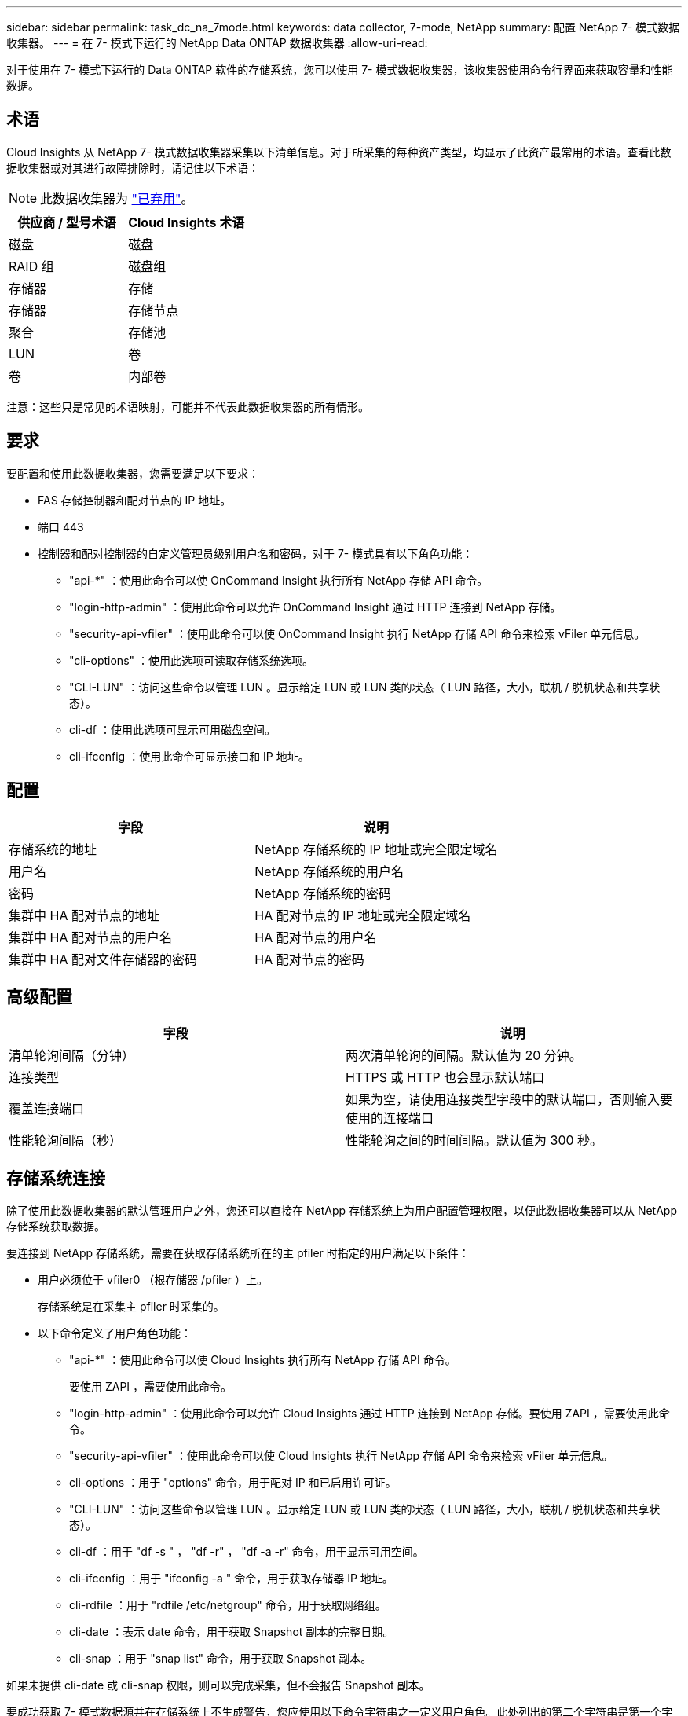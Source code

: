---
sidebar: sidebar 
permalink: task_dc_na_7mode.html 
keywords: data collector, 7-mode, NetApp 
summary: 配置 NetApp 7- 模式数据收集器。 
---
= 在 7- 模式下运行的 NetApp Data ONTAP 数据收集器
:allow-uri-read: 


[role="lead"]
对于使用在 7- 模式下运行的 Data ONTAP 软件的存储系统，您可以使用 7- 模式数据收集器，该收集器使用命令行界面来获取容量和性能数据。



== 术语

Cloud Insights 从 NetApp 7- 模式数据收集器采集以下清单信息。对于所采集的每种资产类型，均显示了此资产最常用的术语。查看此数据收集器或对其进行故障排除时，请记住以下术语：


NOTE: 此数据收集器为 link:task_getting_started_with_cloud_insights.html#useful-definitions["已弃用"]。

[cols="2*"]
|===
| 供应商 / 型号术语 | Cloud Insights 术语 


| 磁盘 | 磁盘 


| RAID 组 | 磁盘组 


| 存储器 | 存储 


| 存储器 | 存储节点 


| 聚合 | 存储池 


| LUN | 卷 


| 卷 | 内部卷 
|===
注意：这些只是常见的术语映射，可能并不代表此数据收集器的所有情形。



== 要求

要配置和使用此数据收集器，您需要满足以下要求：

* FAS 存储控制器和配对节点的 IP 地址。
* 端口 443
* 控制器和配对控制器的自定义管理员级别用户名和密码，对于 7- 模式具有以下角色功能：
+
** "api-*" ：使用此命令可以使 OnCommand Insight 执行所有 NetApp 存储 API 命令。
** "login-http-admin" ：使用此命令可以允许 OnCommand Insight 通过 HTTP 连接到 NetApp 存储。
** "security-api-vfiler" ：使用此命令可以使 OnCommand Insight 执行 NetApp 存储 API 命令来检索 vFiler 单元信息。
** "cli-options" ：使用此选项可读取存储系统选项。
** "CLI-LUN" ：访问这些命令以管理 LUN 。显示给定 LUN 或 LUN 类的状态（ LUN 路径，大小，联机 / 脱机状态和共享状态）。
** cli-df ：使用此选项可显示可用磁盘空间。
** cli-ifconfig ：使用此命令可显示接口和 IP 地址。






== 配置

[cols="2*"]
|===
| 字段 | 说明 


| 存储系统的地址 | NetApp 存储系统的 IP 地址或完全限定域名 


| 用户名 | NetApp 存储系统的用户名 


| 密码 | NetApp 存储系统的密码 


| 集群中 HA 配对节点的地址 | HA 配对节点的 IP 地址或完全限定域名 


| 集群中 HA 配对节点的用户名 | HA 配对节点的用户名 


| 集群中 HA 配对文件存储器的密码 | HA 配对节点的密码 
|===


== 高级配置

[cols="2*"]
|===
| 字段 | 说明 


| 清单轮询间隔（分钟） | 两次清单轮询的间隔。默认值为 20 分钟。 


| 连接类型 | HTTPS 或 HTTP 也会显示默认端口 


| 覆盖连接端口 | 如果为空，请使用连接类型字段中的默认端口，否则输入要使用的连接端口 


| 性能轮询间隔（秒） | 性能轮询之间的时间间隔。默认值为 300 秒。 
|===


== 存储系统连接

除了使用此数据收集器的默认管理用户之外，您还可以直接在 NetApp 存储系统上为用户配置管理权限，以便此数据收集器可以从 NetApp 存储系统获取数据。

要连接到 NetApp 存储系统，需要在获取存储系统所在的主 pfiler 时指定的用户满足以下条件：

* 用户必须位于 vfiler0 （根存储器 /pfiler ）上。
+
存储系统是在采集主 pfiler 时采集的。

* 以下命令定义了用户角色功能：
+
** "api-*" ：使用此命令可以使 Cloud Insights 执行所有 NetApp 存储 API 命令。
+
要使用 ZAPI ，需要使用此命令。

** "login-http-admin" ：使用此命令可以允许 Cloud Insights 通过 HTTP 连接到 NetApp 存储。要使用 ZAPI ，需要使用此命令。
** "security-api-vfiler" ：使用此命令可以使 Cloud Insights 执行 NetApp 存储 API 命令来检索 vFiler 单元信息。
** cli-options ：用于 "options" 命令，用于配对 IP 和已启用许可证。
** "CLI-LUN" ：访问这些命令以管理 LUN 。显示给定 LUN 或 LUN 类的状态（ LUN 路径，大小，联机 / 脱机状态和共享状态）。
** cli-df ：用于 "df -s " ， "df -r" ， "df -a -r" 命令，用于显示可用空间。
** cli-ifconfig ：用于 "ifconfig -a " 命令，用于获取存储器 IP 地址。
** cli-rdfile ：用于 "rdfile /etc/netgroup" 命令，用于获取网络组。
** cli-date ：表示 date 命令，用于获取 Snapshot 副本的完整日期。
** cli-snap ：用于 "snap list" 命令，用于获取 Snapshot 副本。




如果未提供 cli-date 或 cli-snap 权限，则可以完成采集，但不会报告 Snapshot 副本。

要成功获取 7- 模式数据源并在存储系统上不生成警告，您应使用以下命令字符串之一定义用户角色。此处列出的第二个字符串是第一个字符串的简化版本：

* login-http-admin ， api-* ， security-api-vfile ， cli-rdfile ， cli-options ， cli-df ， cli-lun ， cli-ifconfig ， cli-date ， cli-snap ， _
* login-http-admin ， api-* ， security-api-vfile ， cli-




== 故障排除

如果此数据收集器出现问题，请尝试执行以下操作：



=== 清单

[cols="2*"]
|===
| 问题： | 请尝试以下操作： 


| 接收 401 HTTP 响应或 13003 ZAPI 错误代码， ZAPI 返回 " 权限不足 " 或 " 未授权使用此命令 " | 检查用户名和密码以及用户权限。 


| " 无法执行命令 " 错误 | 检查用户是否对设备具有以下权限： • API-* • CLI-DATE • CLI-df • CLI-ifconfig • CLI-LUN • CLI-operations • CLI-rdfile • CLI-Snap • login-http-admin • security-api-vFiler 还会检查 Cloud Insights 是否支持 ONTAP 版本，并验证所使用的凭据是否与设备凭据匹配 


| 集群版本小于 8.1 | 集群支持的最低版本为 8.1 。升级到支持的最低版本。 


| ZAPI 返回 "cluster role is not cluster_mgmt LIF" | AU 需要与集群管理 IP 进行通信。检查 IP 并根据需要更改为其他 IP 


| 错误： " 不支持 7 模式存储器 " | 如果使用此数据收集器发现 7 模式存储器，则可能会发生这种情况。更改 IP 以指向 cdot filer 。 


| 重试后， ZAPI 命令失败 | AU 与集群通信出现问题。检查网络，端口号和 IP 地址。用户还应尝试从 AU 计算机的命令行运行命令。 


| AU 无法连接到 ZAPI | 检查 IP/ 端口连接并断言 ZAPI 配置。 


| AU 无法通过 HTTP 连接到 ZAPI | 检查 ZAPI 端口是否接受纯文本。如果 AU 尝试向 SSL 套接字发送纯文本，则通信将失败。 


| 通信失败，并出现 SSLException | AU 正在尝试向存储器上的纯文本端口发送 SSL 。检查 ZAPI 端口是接受 SSL 还是使用其他端口。 


| 其他连接错误： ZAPI 响应的错误代码为 13001 ， " 数据库未打开 " ZAPI 错误代码为 60 ，响应包含 "API 未按时完成 " ZAPI 响应包含 "initialize_session （） ReturnD NULL environment " ZAPI 错误代码为 14007 ，响应包含 "Node is not healthy" | 检查网络，端口号和 IP 地址。用户还应尝试从 AU 计算机的命令行运行命令。 


| ZAPI 出现套接字超时错误 | 检查存储器连接和 / 或增加超时。 


| 错误： C 模式集群不受 7- 模式数据源支持 | 检查 IP 并将 IP 更改为 7 模式集群。 


| 出现 " 无法连接到 vFiler " 错误 | 至少检查获取用户功能是否包括以下内容： api-* security-api-vFiler login-http-admin 确认存储器正在运行最低 ONTAPI 1.7 版。 
|===
可以从找到追加信息 link:concept_requesting_support.html["支持"] 页面或中的 link:https://docs.netapp.com/us-en/cloudinsights/CloudInsightsDataCollectorSupportMatrix.pdf["数据收集器支持列表"]。
